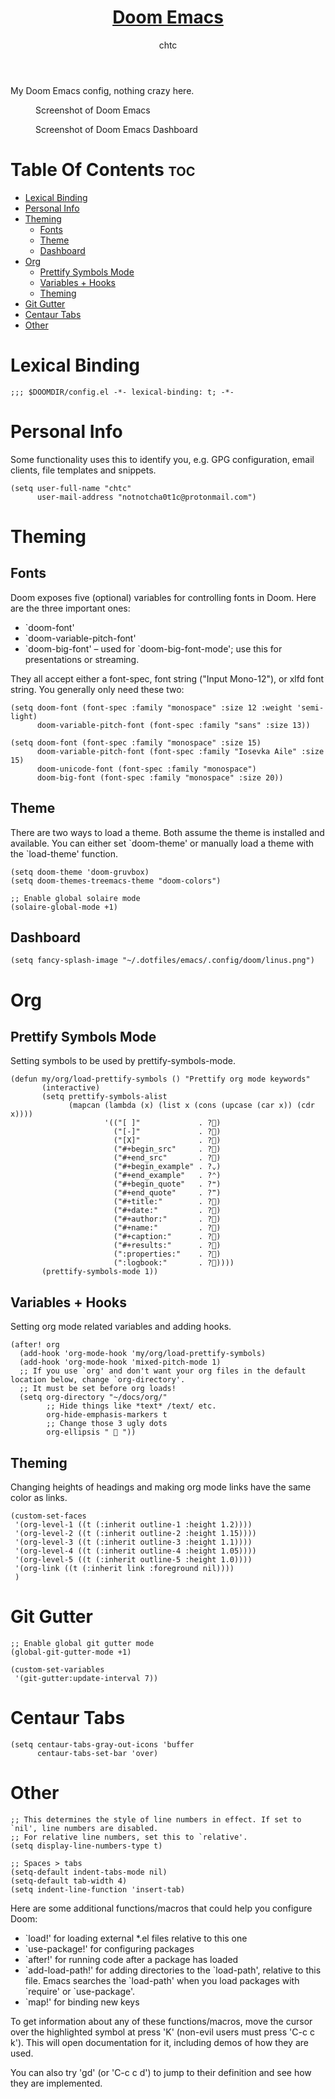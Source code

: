 #+TITLE: [[https://github.com/hlissner/doom-emacs/][Doom Emacs]]
#+AUTHOR: chtc

My Doom Emacs config, nothing crazy here.

#+CAPTION: Screenshot of Doom Emacs
#+ATTR_HTML: :width 825
[[../../../screenshots/emacs.png]]

#+CAPTION: Screenshot of Doom Emacs Dashboard
#+ATTR_HTML: :width 825
[[../../../screenshots/emacs_dashboard.png]]

* Table Of Contents :toc:
- [[#lexical-binding][Lexical Binding]]
- [[#personal-info][Personal Info]]
- [[#theming][Theming]]
  - [[#fonts][Fonts]]
  - [[#theme][Theme]]
  - [[#dashboard][Dashboard]]
- [[#org][Org]]
  - [[#prettify-symbols-mode][Prettify Symbols Mode]]
  - [[#variables--hooks][Variables + Hooks]]
  - [[#theming-1][Theming]]
- [[#git-gutter][Git Gutter]]
- [[#centaur-tabs][Centaur Tabs]]
- [[#other][Other]]

* Lexical Binding
#+BEGIN_SRC elisp
;;; $DOOMDIR/config.el -*- lexical-binding: t; -*-
#+END_SRC

* Personal Info
Some functionality uses this to identify you, e.g. GPG configuration, email clients, file templates and snippets.
#+BEGIN_SRC elisp
(setq user-full-name "chtc"
      user-mail-address "notnotcha0t1c@protonmail.com")
#+END_SRC

* Theming
** Fonts
Doom exposes five (optional) variables for controlling fonts in Doom.
Here are the three important ones:

- `doom-font'
- `doom-variable-pitch-font'
- `doom-big-font' -- used for `doom-big-font-mode'; use this for presentations or streaming.

They all accept either a font-spec, font string ("Input Mono-12"), or xlfd font string.
You generally only need these two:
#+BEGIN_SRC elisp :tangle no
(setq doom-font (font-spec :family "monospace" :size 12 :weight 'semi-light)
      doom-variable-pitch-font (font-spec :family "sans" :size 13))
#+END_SRC

#+BEGIN_SRC elisp
(setq doom-font (font-spec :family "monospace" :size 15)
      doom-variable-pitch-font (font-spec :family "Iosevka Aile" :size 15)
      doom-unicode-font (font-spec :family "monospace")
      doom-big-font (font-spec :family "monospace" :size 20))
#+END_SRC

** Theme
There are two ways to load a theme. Both assume the theme is installed and available.
You can either set `doom-theme' or manually load a theme with the `load-theme' function.
#+BEGIN_SRC elisp
(setq doom-theme 'doom-gruvbox)
(setq doom-themes-treemacs-theme "doom-colors")

;; Enable global solaire mode
(solaire-global-mode +1)
#+END_SRC

** Dashboard
#+BEGIN_SRC elisp
(setq fancy-splash-image "~/.dotfiles/emacs/.config/doom/linus.png")
#+END_SRC

* Org
** Prettify Symbols Mode
Setting symbols to be used by prettify-symbols-mode.
#+BEGIN_SRC elisp
(defun my/org/load-prettify-symbols () "Prettify org mode keywords"
       (interactive)
       (setq prettify-symbols-alist
             (mapcan (lambda (x) (list x (cons (upcase (car x)) (cdr x))))
                     '(("[ ]"             . ?)
                       ("[-]"             . ?)
                       ("[X]"             . ?)
                       ("#+begin_src"     . ?)
                       ("#+end_src"       . ?)
                       ("#+begin_example" . ?⌄)
                       ("#+end_example"   . ?⌃)
                       ("#+begin_quote"   . ?❝)
                       ("#+end_quote"     . ?❞)
                       ("#+title:"        . ?)
                       ("#+date:"         . ?)
                       ("#+author:"       . ?)
                       ("#+name:"         . ?)
                       ("#+caption:"      . ?)
                       ("#+results:"      . ?)
                       (":properties:"    . ?)
                       (":logbook:"       . ?))))
       (prettify-symbols-mode 1))
#+END_SRC

** Variables + Hooks
Setting org mode related variables and adding hooks.
#+BEGIN_SRC elisp
(after! org
  (add-hook 'org-mode-hook 'my/org/load-prettify-symbols)
  (add-hook 'org-mode-hook 'mixed-pitch-mode 1)
  ;; If you use `org' and don't want your org files in the default location below, change `org-directory'.
  ;; It must be set before org loads!
  (setq org-directory "~/docs/org/"
        ;; Hide things like *text* /text/ etc.
        org-hide-emphasis-markers t
        ;; Change those 3 ugly dots
        org-ellipsis "  "))
#+END_SRC

** Theming
Changing heights of headings and making org mode links have the same color as links.
#+BEGIN_SRC elisp
(custom-set-faces
 '(org-level-1 ((t (:inherit outline-1 :height 1.2))))
 '(org-level-2 ((t (:inherit outline-2 :height 1.15))))
 '(org-level-3 ((t (:inherit outline-3 :height 1.1))))
 '(org-level-4 ((t (:inherit outline-4 :height 1.05))))
 '(org-level-5 ((t (:inherit outline-5 :height 1.0))))
 '(org-link ((t (:inherit link :foreground nil))))
 )
#+END_SRC

* Git Gutter
#+BEGIN_SRC elisp
;; Enable global git gutter mode
(global-git-gutter-mode +1)

(custom-set-variables
 '(git-gutter:update-interval 7))
#+END_SRC

* Centaur Tabs
#+BEGIN_SRC elisp
(setq centaur-tabs-gray-out-icons 'buffer
      centaur-tabs-set-bar 'over)
#+END_SRC

* Other
#+BEGIN_SRC elisp
;; This determines the style of line numbers in effect. If set to `nil', line numbers are disabled.
;; For relative line numbers, set this to `relative'.
(setq display-line-numbers-type t)

;; Spaces > tabs
(setq-default indent-tabs-mode nil)
(setq-default tab-width 4)
(setq indent-line-function 'insert-tab)
#+END_SRC

Here are some additional functions/macros that could help you configure Doom:

- `load!' for loading external *.el files relative to this one
- `use-package!' for configuring packages
- `after!' for running code after a package has loaded
- `add-load-path!' for adding directories to the `load-path', relative to this file.
  Emacs searches the `load-path' when you load packages with `require' or `use-package'.
- `map!' for binding new keys

To get information about any of these functions/macros, move the cursor over the highlighted symbol at press 'K' (non-evil users must press 'C-c c k').
This will open documentation for it, including demos of how they are used.

You can also try 'gd' (or 'C-c c d') to jump to their definition and see how they are implemented.
